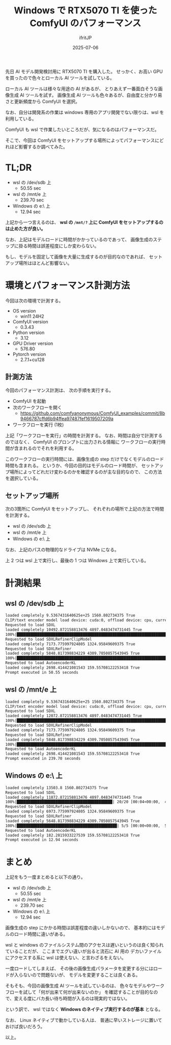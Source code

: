 #+TITLE: Windows で RTX5070 TI を使った ComfyUI のパフォーマンス
#+DATE: 2025-07-06
# -*- coding:utf-8 -*-
#+LAYOUT: post
#+AUTHOR: ifritJP
#+OPTIONS: ^:{}
#+STARTUP: nofold

先日 AI モデル開発検討用に RTX5070 TI を購入した。
せっかく、お高い GPU を買ったので色々とローカル AI ツールを試している。

ローカル AI ツールは様々な用途の AI があるが、
とりあえず一番面白そうな画像生成 AI ツールを試す。
画像生成 AI ツールも色々あるが、自由度と分かり易さと更新頻度から ComfyUI を選択。


なお、自分は開発系の作業は windows 専用のアプリ開発でない限りは、wsl を利用している。

ComfyUI も wsl で作業したいところだが、気になるのはパフォーマンスだ。

そこで、今回は ComfyUI をセットアップする場所によってパフォーマンスにどれほど影響するか調べてみた。

* TL;DR 

- wsl の /dev/sdb 上
  - 50.55 sec
- wsl の /mnt/e 上
  - 239.70 sec
- Windows の e:\ 上
  - 12.94 sec

上記から一つ言えるのは、 *wsl の =/mnt/?= 上に ComfyUI をセットアップするのは止めた方が良い。*

なお、上記はモデルロードに時間がかかっているのであって、
画像生成のステップに掛る時間は誤差程度にしか変わらない。

もし、モデルを固定して画像を大量に生成するのが目的なのであれば、
セットアップ場所はほとんど影響ない。

* 環境とパフォーマンス計測方法

今回は次の環境で計測する。

- OS version
  - win11 24H2
- ComfyUI version
  - 0.3.43
- Python version
  - 3.12
- GPU Driver version
  - 576.80
- Pytorch version
  - 2.7.1+cu128

** 計測方法

今回のパフォーマンス計測は、 次の手順を実行する。

- ComfyUI を起動
- 次のワークフローを開く
  - https://github.com/comfyanonymous/ComfyUI_examples/commit/8b9466787cffd6b94ffea97487fef1619507209a
- ワークフローを実行 (1枚)

上記「ワークフローを実行」の時間を計測する。
なお、時間は自分で計測するのではなく、 ComfyUI のプロンプトに出力される情報に
ワークフローの実行時間が含まれるのでそれを利用する。

このワークフローの実行時間には、画像生成の step だけでなくモデルのロード時間も含まれる。
というか、今回の目的はモデルのロード時間が、
セットアップ場所によってどれだけ変わるのかを確認するのが主な目的なので、
この方法を選択している。

** セットアップ場所


次の3箇所に ComfyUI をセットアップし、
それぞれの場所で上記の方法で時間を計測する。

- wsl の /dev/sdb 上
- wsl の /mnt/e 上
- Windows の e:\ 上
  
なお、上記のパスの物理的なドライブは NVMe になる。

上 2 つは wsl 上で実行し、最後の 1 つは Windows 上で実行している。


* 計測結果

** wsl の /dev/sdb 上

#+BEGIN_SRC txt
loaded completely 9.5367431640625e+25 1560.802734375 True
CLIP/text encoder model load device: cuda:0, offload device: cpu, current: cuda:0, dtype: torch.float16
Requested to load SDXL
loaded completely 10492.872158813476 4897.0483474731445 True
100%|███████████████████████████████████████████████████████████████████████████████████| 20/20 [00:04<00:00,  4.41it/s]
Requested to load SDXLRefinerClipModel
loaded completely 7173.775997924805 1324.95849609375 True
Requested to load SDXLRefiner
loaded completely 5848.817398834229 4309.7050857543945 True
100%|█████████████████████████████████████████████████████████████████████████████████████| 5/5 [00:01<00:00,  4.51it/s]
Requested to load AutoencoderKL
loaded completely 2698.414421081543 159.55708122253418 True
Prompt executed in 50.55 seconds
#+END_SRC

** wsl の /mnt/e 上

#+BEGIN_SRC txt
loaded completely 9.5367431640625e+25 1560.802734375 True
CLIP/text encoder model load device: cuda:0, offload device: cpu, current: cuda:0, dtype: torch.float16
Requested to load SDXL
loaded completely 12072.872158813476 4897.0483474731445 True
100%|███████████████████████████████████████████████████████████████████████████████████| 20/20 [00:05<00:00,  3.43it/s]
Requested to load SDXLRefinerClipModel
loaded completely 7173.775997924805 1324.95849609375 True
Requested to load SDXLRefiner
loaded completely 5848.817398834229 4309.7050857543945 True
100%|█████████████████████████████████████████████████████████████████████████████████████| 5/5 [00:01<00:00,  4.05it/s]
Requested to load AutoencoderKL
loaded completely 2698.414421081543 159.55708122253418 True
Prompt executed in 239.70 seconds
#+END_SRC


** Windows の e:\ 上

#+BEGIN_SRC txt
loaded completely 13503.8 1560.802734375 True
Requested to load SDXL
loaded completely 11872.872158813476 4897.0483474731445 True
100%|██████████████████████████████████████████| 20/20 [00:04<00:00,  4.59it/s]
Requested to load SDXLRefinerClipModel
loaded completely 6973.775997924805 1324.95849609375 True
Requested to load SDXLRefiner
loaded completely 5648.817398834229 4309.7050857543945 True
100%|████████████████████████████████████████████| 5/5 [00:00<00:00,  5.39it/s]
Requested to load AutoencoderKL
loaded completely 182.2815933227539 159.55708122253418 True
Prompt executed in 12.94 seconds
#+END_SRC

* まとめ

上記をもう一度まとめると以下の通り。

- wsl の /dev/sdb 上
  - 50.55 sec
- wsl の /mnt/e 上
  - 239.70 sec
- Windows の e:\ 上
  - 12.94 sec

画像生成の step にかかる時間は誤差程度の違いしかないので、
基本的にはモデルのロード時間に違いがある。

wsl と windows のファイルシステム間のアクセスは遅いというのは良く知られていることだが、
ここまでエグい違いが出ると流石に AI 用の
デカいファイルにアクセスする系に wsl は使えない、と言わざるをえない。

一度ロードしてしまえば、
その後の画像生成パラメータを変更する分にはロードが入らないので問題ないが、
モデルを変更することは良くある。

そもそも、今回の画像生成 AI ツールを試しているのは、
色々なモデルやワークフローを試して「何が出来て何が出来ないのか」
を確認することが目的なので、変える度にバカ長い待ち時間が入るのは現実的ではない。

という訳で、 wsl ではなく *Windows のネイティブ実行するのが基本* となる。

なお、 Linux ネイティブで動かしている人は、
普通に早いストレージに置いておけば良いだろう。


以上。
